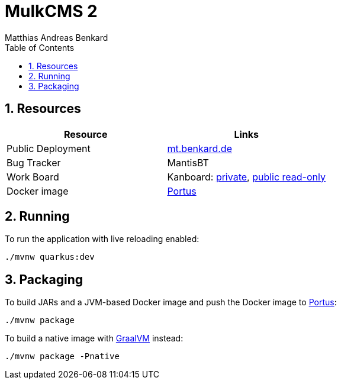 = MulkCMS 2
Matthias Andreas Benkard
// Meta
:experimental:
:data-uri:
:sectnums:
:toc:
:stem:
:toclevels: 2
:description: MulkCMS Manual
:keywords: mulk
// Settings
:icons: font
:source-highlighter: pygments

== Resources

|===
|Resource |Links

|Public Deployment
|https://matthias.benkard.de/[mt.benkard.de]

|Bug Tracker
|MantisBT

|Work Board
|Kanboard: https://kanboard.benkard.de/board/4[private],
 https://kanboard.benkard.de/public/board/4cb836c795ae131c33613d6d6fcbcc9f0a10ab30ad7b4bb1f0e7b847d5cf[public read-only]

|Docker image
|https://docker.benkard.de/repositories/10[Portus]
|===


== Running

To run the application with live reloading enabled:

[source]
----
./mvnw quarkus:dev
----

== Packaging

To build JARs and a JVM-based Docker image and push the Docker image to https://docker.benkard.de/repositories/10[Portus]:

[source]
----
./mvnw package
----

To build a native image with https://graalvm.org[GraalVM] instead:

[source]
----
./mvnw package -Pnative
----
